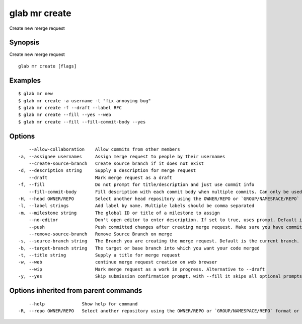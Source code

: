 .. _glab_mr_create:

glab mr create
--------------

Create new merge request

Synopsis
~~~~~~~~


Create new merge request

::

  glab mr create [flags]

Examples
~~~~~~~~

::

  $ glab mr new
  $ glab mr create -a username -t "fix annoying bug"
  $ glab mr create -f --draft --label RFC
  $ glab mr create --fill --yes --web
  $ glab mr create --fill --fill-commit-body --yes
  

Options
~~~~~~~

::

      --allow-collaboration    Allow commits from other members
  -a, --assignee usernames     Assign merge request to people by their usernames
      --create-source-branch   Create source branch if it does not exist
  -d, --description string     Supply a description for merge request
      --draft                  Mark merge request as a draft
  -f, --fill                   Do not prompt for title/description and just use commit info
      --fill-commit-body       Fill description with each commit body when multiple commits. Can only be used with --fill
  -H, --head OWNER/REPO        Select another head repository using the OWNER/REPO or `GROUP/NAMESPACE/REPO` format or the project ID or full URL
  -l, --label strings          Add label by name. Multiple labels should be comma separated
  -m, --milestone string       The global ID or title of a milestone to assign
      --no-editor              Don't open editor to enter description. If set to true, uses prompt. Default is false
      --push                   Push committed changes after creating merge request. Make sure you have committed changes
      --remove-source-branch   Remove Source Branch on merge
  -s, --source-branch string   The Branch you are creating the merge request. Default is the current branch.
  -b, --target-branch string   The target or base branch into which you want your code merged
  -t, --title string           Supply a title for merge request
  -w, --web                    continue merge request creation on web browser
      --wip                    Mark merge request as a work in progress. Alternative to --draft
  -y, --yes                    Skip submission confirmation prompt, with --fill it skips all optional prompts

Options inherited from parent commands
~~~~~~~~~~~~~~~~~~~~~~~~~~~~~~~~~~~~~~

::

      --help              Show help for command
  -R, --repo OWNER/REPO   Select another repository using the OWNER/REPO or `GROUP/NAMESPACE/REPO` format or full URL or git URL


